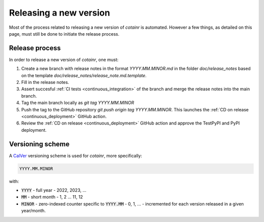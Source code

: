 .. _releasing:

Releasing a new version
=======================

Most of the process related to releasing a new version of `cotainr` is automated. However a few things, as detailed on this page, must still be done to initiate the release process.

Release process
---------------
In order to release a new version of `cotainr`, one must:

1. Create a new branch with release notes in the format `YYYY.MM.MINOR.md` in the folder `doc/release_notes` based on the template `doc/release_notes/release_note.md.template`.
2. Fill in the release notes.
3. Assert succesful :ref:`CI tests <continuous_integration>` of the branch and merge the release notes into the main branch.
4. Tag the main branch locally as `git tag YYYY.MM.MINOR`
5. Push the tag to the GitHub repository `git push origin tag YYYY.MM.MINOR`. This launches the :ref:`CD on release <continuous_deployment>` GitHub action.
6. Review the :ref:`CD on release <continuous_deployment>` GitHub action and approve the TestPyPI and PyPI deployment.

.. _version-scheme:

Versioning scheme
-----------------
A `CalVer <https://calver.org/>`_ versioning scheme is used for `cotainr`, more specifically:

.. code-block:: text

  YYYY.MM.MINOR

with:

- :code:`YYYY` - full year - 2022, 2023, ...
- :code:`MM` - short month - 1, 2 ... 11, 12
- :code:`MINOR` - zero-indexed counter specific to :code:`YYYY.MM` - 0, 1, ... - incremented for each version released in a given year/month.
